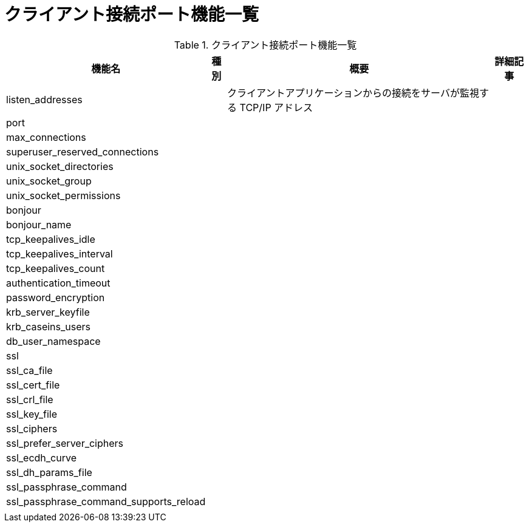 = クライアント接続ポート機能一覧

.クライアント接続ポート機能一覧
[options="header,autowidth",stripes=hover]
|===
|機能名 |種別 |概要 |詳細記事

|listen_addresses
|
|クライアントアプリケーションからの接続をサーバが監視する TCP/IP アドレス
|

|port
|
|
|

|max_connections
|
|
|

|superuser_reserved_connections
|
|
|

|unix_socket_directories
|
|
|

|unix_socket_group
|
|
|

|unix_socket_permissions
|
|
|

|bonjour
|
|
|

|bonjour_name
|
|
|

|tcp_keepalives_idle
|
|
|

|tcp_keepalives_interval
|
|
|

|tcp_keepalives_count
|
|
|

|authentication_timeout
|
|
|

|password_encryption
|
|
|

|krb_server_keyfile
|
|
|

|krb_caseins_users
|
|
|

|db_user_namespace
|
|
|

|ssl
|
|
|

|ssl_ca_file
|
|
|

|ssl_cert_file
|
|
|

|ssl_crl_file
|
|
|

|ssl_key_file
|
|
|

|ssl_ciphers
|
|
|

|ssl_prefer_server_ciphers
|
|
|

|ssl_ecdh_curve
|
|
|

|ssl_dh_params_file
|
|
|

|ssl_passphrase_command
|
|
|

|ssl_passphrase_command_supports_reload
|
|
|

|
|
|
|
|===
